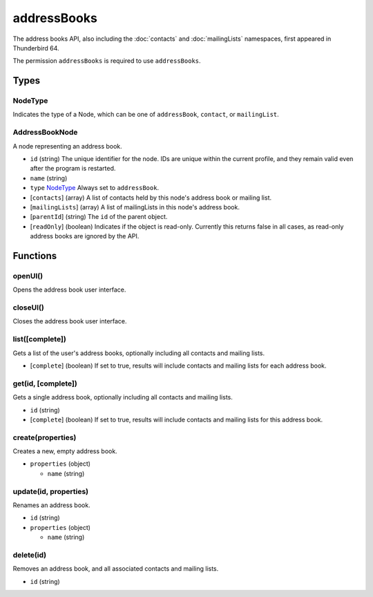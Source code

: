============
addressBooks
============
The address books API, also including the :doc:`contacts` and :doc:`mailingLists` namespaces, first appeared in Thunderbird 64.

The permission ``addressBooks`` is required to use ``addressBooks``.

Types
=====

NodeType
--------
Indicates the type of a Node, which can be one of ``addressBook``, ``contact``, or ``mailingList``.

AddressBookNode
---------------
A node representing an address book.

- ``id`` (string) The unique identifier for the node. IDs are unique within the current profile, and they remain valid even after the program is restarted.
- ``name`` (string)
- ``type`` `NodeType`_ Always set to ``addressBook``.
- [``contacts``] (array) A list of contacts held by this node's address book or mailing list.
- [``mailingLists``] (array) A list of mailingLists in this node's address book.
- [``parentId``] (string) The ``id`` of the parent object.
- [``readOnly``] (boolean) Indicates if the object is read-only. Currently this returns false in all cases, as read-only address books are ignored by the API.

Functions
=========

openUI()
--------
Opens the address book user interface.

closeUI()
---------
Closes the address book user interface.

list([complete])
----------------
Gets a list of the user's address books, optionally including all contacts and mailing lists.

- [``complete``] (boolean) If set to true, results will include contacts and mailing lists for each address book.

get(id, [complete])
-------------------
Gets a single address book, optionally including all contacts and mailing lists.

- ``id`` (string)
- [``complete``] (boolean) If set to true, results will include contacts and mailing lists for this address book.

create(properties)
------------------
Creates a new, empty address book.

- ``properties`` (object)

  - ``name`` (string)

update(id, properties)
----------------------
Renames an address book.

- ``id`` (string)
- ``properties`` (object)

  - ``name`` (string)

delete(id)
----------
Removes an address book, and all associated contacts and mailing lists.

- ``id`` (string)

